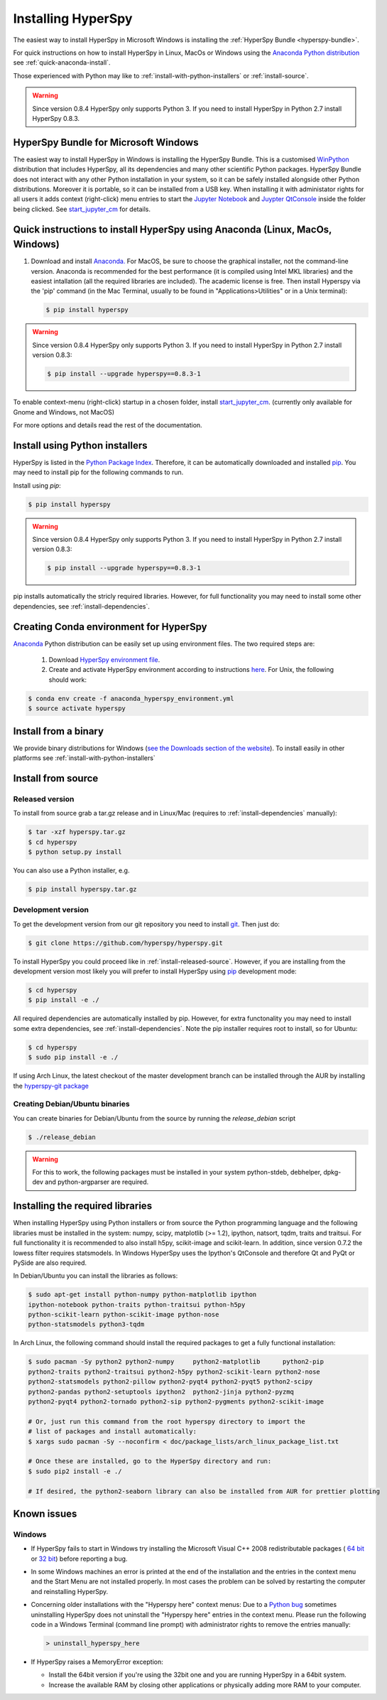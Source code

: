 Installing HyperSpy
===================

The easiest way to install HyperSpy in Microsoft Windows is installing the
:ref:`HyperSpy Bundle <hyperspy-bundle>`.

For quick instructions on how to install HyperSpy in Linux, MacOs or Windows
using the `Anaconda Python distribution <http://docs.continuum.io/anaconda/>`_
see  :ref:`quick-anaconda-install`.

Those experienced with Python may like to
:ref:`install-with-python-installers` or :ref:`install-source`.

.. warning::

    Since version 0.8.4 HyperSpy only supports Python 3. If you need to install
    HyperSpy in Python 2.7 install HyperSpy 0.8.3.

.. _hyperspy-bundle:

HyperSpy Bundle for Microsoft Windows
-------------------------------------

.. versionadded:: 0.6

The easiest way to install HyperSpy in Windows is installing the HyperSpy
Bundle. This is a customised `WinPython <http://winpython.github.io/>`_
distribution that includes HyperSpy, all its dependencies and many other
scientific Python packages. HyperSpy Bundle does not interact with any other
Python installation in your system, so it can be safely installed alongside
other Python distributions. Moreover it is portable, so it can be installed from
a USB key. When installing it with administator rights for all users it adds
context (right-click) menu  entries to start the `Jupyter Notebook <http://jupyter.org>`_ and
`Juypter QtConsole <http://jupyter.org/qtconsole/stable/>`_ inside the folder being clicked. See
`start_jupyter_cm <https://github.com/hyperspy/start_jupyter_cm>`_ for details.


.. _quick-anaconda-install:

Quick instructions to install HyperSpy using Anaconda (Linux, MacOs, Windows)
-----------------------------------------------------------------------------

#. Download and install
   `Anaconda. <https://store.continuum.io/cshop/anaconda/>`_
   For MacOS, be sure to choose the graphical installer, not the command-line version. Anaconda is recommended for the best performance (it is compiled
   using Intel MKL libraries) and the easiest intallation (all the required
   libraries are included). The academic license is free. Then install Hyperspy via the 'pip' command (in the Mac Terminal,  usually to be found in "Applications>Utilities" or in a Unix terminal):

   .. code-block:: bash

       $ pip install hyperspy

.. warning::
    Since version 0.8.4 HyperSpy only supports Python 3. If you need to
    install HyperSpy in Python 2.7 install version 0.8.3:

    .. code-block:: bash

        $ pip install --upgrade hyperspy==0.8.3-1

To enable context-menu (right-click) startup in a chosen folder, install `start_jupyter_cm
<https://github.com/hyperspy/start_jupyter_cm>`_. (currently only available for Gnome and Windows, not MacOS)


For more options and details read the rest of the documentation.


.. _install-with-python-installers:

Install using Python installers
-------------------------------

HyperSpy is listed in the `Python Package Index
<http://pypi.python.org/pypi>`_. Therefore, it can be automatically downloaded
and installed  `pip <http://pypi.python.org/pypi/pip>`_. You may need to install
pip for the following commands to run.

Install using `pip`:

.. code-block:: bash

    $ pip install hyperspy

.. warning::
    Since version 0.8.4 HyperSpy only supports Python 3. If you need to
    install HyperSpy in Python 2.7 install version 0.8.3:

    .. code-block:: bash

        $ pip install --upgrade hyperspy==0.8.3-1


pip installs automatically the stricly required libraries. However, for full
functionality you may need to install some other dependencies,
see :ref:`install-dependencies`.

Creating Conda environment for HyperSpy
---------------------------------------

`Anaconda <https://www.continuum.io/downloads>`_ Python distribution can be
easily set up using environment files. The two required steps are:
 1. Download `HyperSpy environment file <https://raw.githubusercontent.com/hyperspy/hyperspy/0.8.x/anaconda_hyperspy_environment.yml>`_.
 2. Create and activate HyperSpy environment according to instructions `here <http://conda.pydata.org/docs/using/envs.html#use-environment-from-file>`_. For Unix, the following should work:

.. code-block:: bash

    $ conda env create -f anaconda_hyperspy_environment.yml
    $ source activate hyperspy



.. _install-binary:

Install from a binary
---------------------

We provide  binary distributions for Windows (`see the
Downloads section of the website <http://hyperspy.org/download.html>`_). To
install easily in other platforms see :ref:`install-with-python-installers`


.. _install-source:

Install from source
-------------------

.. _install-released-source:

Released version
^^^^^^^^^^^^^^^^

To install from source grab a tar.gz release and in Linux/Mac (requires to
:ref:`install-dependencies` manually):

.. code-block:: bash

    $ tar -xzf hyperspy.tar.gz
    $ cd hyperspy
    $ python setup.py install

You can also use a Python installer, e.g.

.. code-block:: bash

    $ pip install hyperspy.tar.gz

.. _install-dev:

Development version
^^^^^^^^^^^^^^^^^^^


To get the development version from our git repository you need to install `git
<http://git-scm.com//>`_. Then just do:

.. code-block:: bash

    $ git clone https://github.com/hyperspy/hyperspy.git

To install HyperSpy you could proceed like in :ref:`install-released-source`.
However, if you are installing from the development version most likely you
will prefer to install HyperSpy using  `pip <http://www.pip-installer.org>`_
development mode:


.. code-block:: bash

    $ cd hyperspy
    $ pip install -e ./

All required dependencies are automatically installed by pip. However, for extra
functonality you may need to install some extra dependencies, see
:ref:`install-dependencies`. Note the pip installer requires root to install,
so for Ubuntu:

.. code-block:: bash

    $ cd hyperspy
    $ sudo pip install -e ./

If using Arch Linux, the latest checkout of the master development branch can be
installed through the AUR by installing the `hyperspy-git package
<https://aur.archlinux.org/packages/hyperspy-git/>`_

.. _create-debian-binary:

Creating Debian/Ubuntu binaries
^^^^^^^^^^^^^^^^^^^^^^^^^^^^^^^

You can create binaries for Debian/Ubuntu from the source by running the
`release_debian` script

.. code-block:: bash

    $ ./release_debian

.. Warning::

    For this to work, the following packages must be installed in your system
    python-stdeb, debhelper, dpkg-dev and python-argparser are required.


.. _install-dependencies:

Installing the required libraries
---------------------------------


When installing HyperSpy using Python installers or from source the Python
programming language and the following libraries must be installed in the
system: numpy, scipy, matplotlib (>= 1.2), ipython, natsort, tqdm, traits and
traitsui. For full functionality it is recommended to also install h5py,
scikit-image and scikit-learn. In addition, since version 0.7.2 the lowess
filter requires statsmodels. In Windows HyperSpy uses the Ipython's 
QtConsole and therefore Qt and PyQt or PySide are also required.


In Debian/Ubuntu you can install the libraries as follows:

.. code-block:: bash

    $ sudo apt-get install python-numpy python-matplotlib ipython
    ipython-notebook python-traits python-traitsui python-h5py
    python-scikit-learn python-scikit-image python-nose
    python-statsmodels python3-tqdm

In Arch Linux, the following command should install the required packages to
get a fully functional installation:

.. code-block:: bash

    $ sudo pacman -Sy python2 python2-numpy	python2-matplotlib	python2-pip
    python2-traits python2-traitsui python2-h5py python2-scikit-learn python2-nose
    python2-statsmodels python2-pillow python2-pyqt4 python2-pyqt5 python2-scipy
    python2-pandas python2-setuptools ipython2	python2-jinja python2-pyzmq
    python2-pyqt4 python2-tornado python2-sip python2-pygments python2-scikit-image

    # Or, just run this command from the root hyperspy directory to import the
    # list of packages and install automatically:
    $ xargs sudo pacman -Sy --noconfirm < doc/package_lists/arch_linux_package_list.txt

    # Once these are installed, go to the HyperSpy directory and run:
    $ sudo pip2 install -e ./

    # If desired, the python2-seaborn library can also be installed from AUR for prettier plotting

.. _known-issues:

Known issues
------------

Windows
^^^^^^^

* If HyperSpy fails to start in Windows try installing the Microsoft Visual
  C++ 2008 redistributable packages (
  `64 bit <http://www.microsoft.com/download/en/details.aspx?id=15336>`_
  or `32 bit <http://www.microsoft.com/download/en/details.aspx?id=29>`_)
  before reporting a bug.
* In some Windows machines an error is printed at the end of the installation
  and the entries in the context menu and the Start Menu are not installed
  properly. In most cases the problem can be solved by restarting the computer
  and reinstalling HyperSpy.
* Concerning older installations with the "Hyperspy here" context menus: Due to a `Python bug <http://bugs.python.org/issue13276>`_ sometimes uninstalling
  HyperSpy does not uninstall the "Hyperspy here" entries in the context menu.
  Please run the following code in a Windows Terminal (command line prompt) with administrator rights
  to remove the entries manually:

  .. code-block:: bash

    > uninstall_hyperspy_here
* If HyperSpy raises a MemoryError exception:

  * Install the 64bit version if you're using the 32bit one and you are running
    HyperSpy in a 64bit system.
  * Increase the available RAM by closing other applications or physically
    adding more RAM to your computer.
